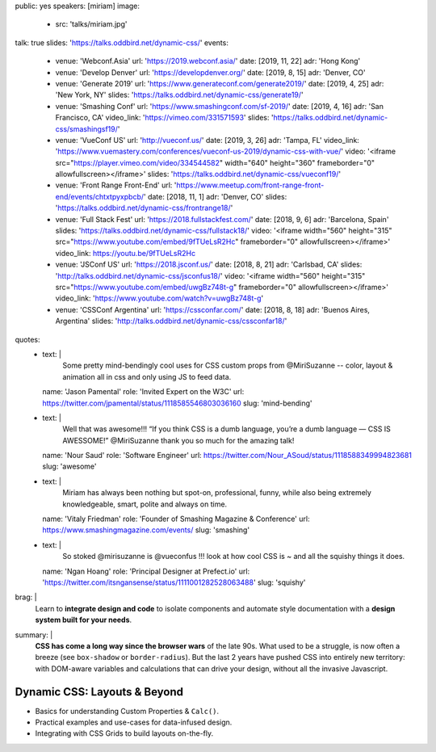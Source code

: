 public: yes
speakers: [miriam]
image:
  - src: 'talks/miriam.jpg'
talk: true
slides: 'https://talks.oddbird.net/dynamic-css/'
events:
  - venue: 'Webconf.Asia'
    url: 'https://2019.webconf.asia/'
    date: [2019, 11, 22]
    adr: 'Hong Kong'
  - venue: 'Develop Denver'
    url: 'https://developdenver.org/'
    date: [2019, 8, 15]
    adr: 'Denver, CO'
  - venue: 'Generate 2019'
    url: 'https://www.generateconf.com/generate2019/'
    date: [2019, 4, 25]
    adr: 'New York, NY'
    slides: 'https://talks.oddbird.net/dynamic-css/generate19/'
  - venue: 'Smashing Conf'
    url: 'https://www.smashingconf.com/sf-2019/'
    date: [2019, 4, 16]
    adr: 'San Francisco, CA'
    video_link: 'https://vimeo.com/331571593'
    slides: 'https://talks.oddbird.net/dynamic-css/smashingsf19/'
  - venue: 'VueConf US'
    url: 'http://vueconf.us/'
    date: [2019, 3, 26]
    adr: 'Tampa, FL'
    video_link: 'https://www.vuemastery.com/conferences/vueconf-us-2019/dynamic-css-with-vue/'
    video: '<iframe src="https://player.vimeo.com/video/334544582" width="640" height="360" frameborder="0" allowfullscreen></iframe>'
    slides: 'https://talks.oddbird.net/dynamic-css/vueconf19/'
  - venue: 'Front Range Front-End'
    url: 'https://www.meetup.com/front-range-front-end/events/chtxtpyxpbcb/'
    date: [2018, 11, 1]
    adr: 'Denver, CO'
    slides: 'https://talks.oddbird.net/dynamic-css/frontrange18/'
  - venue: 'Full Stack Fest'
    url: 'https://2018.fullstackfest.com/'
    date: [2018, 9, 6]
    adr: 'Barcelona, Spain'
    slides: 'https://talks.oddbird.net/dynamic-css/fullstack18/'
    video: '<iframe width="560" height="315" src="https://www.youtube.com/embed/9fTUeLsR2Hc" frameborder="0" allowfullscreen></iframe>'
    video_link: https://youtu.be/9fTUeLsR2Hc
  - venue: 'JSConf US'
    url: 'https://2018.jsconf.us/'
    date: [2018, 8, 21]
    adr: 'Carlsbad, CA'
    slides: 'http://talks.oddbird.net/dynamic-css/jsconfus18/'
    video: '<iframe width="560" height="315" src="https://www.youtube.com/embed/uwgBz748t-g" frameborder="0" allowfullscreen></iframe>'
    video_link: 'https://www.youtube.com/watch?v=uwgBz748t-g'
  - venue: 'CSSConf Argentina'
    url: 'https://cssconfar.com/'
    date: [2018, 8, 18]
    adr: 'Buenos Aires, Argentina'
    slides: 'http://talks.oddbird.net/dynamic-css/cssconfar18/'
quotes:
  - text: |
      Some pretty mind-bendingly cool uses for CSS custom props
      from @MiriSuzanne --
      color, layout & animation all in css
      and only using JS to feed data.
    name: 'Jason Pamental'
    role: 'Invited Expert on the W3C'
    url: https://twitter.com/jpamental/status/1118585546803036160
    slug: 'mind-bending'
  - text: |
      Well that was awesome!!!
      “If you think CSS is a dumb language,
      you’re a dumb language — CSS IS AWESSOME!”
      @MiriSuzanne thank you so much for the amazing talk!
    name: 'Nour Saud'
    role: 'Software Engineer'
    url: https://twitter.com/Nour_ASoud/status/1118588349994823681
    slug: 'awesome'
  - text: |
      Miriam has always been nothing but spot-on,
      professional, funny, while also being extremely knowledgeable,
      smart, polite and always on time.
    name: 'Vitaly Friedman'
    role: 'Founder of Smashing Magazine & Conference'
    url: https://www.smashingmagazine.com/events/
    slug: 'smashing'
  - text: |
      So stoked @mirisuzanne is @vueconfus !!!
      look at how cool CSS is ~ and all the squishy things it does.
    name: 'Ngan Hoang'
    role: 'Principal Designer at Prefect.io'
    url: 'https://twitter.com/itsngansense/status/1111001282528063488'
    slug: 'squishy'
brag: |
  Learn to **integrate design and code**
  to isolate components and
  automate style documentation
  with a **design system built for your needs**.
summary: |
  **CSS has come a long way since the browser wars** of the late 90s.
  What used to be a struggle,
  is now often a breeze (see ``box-shadow`` or ``border-radius``).
  But the last 2 years have pushed CSS into entirely new territory:
  with DOM-aware variables
  and calculations that can drive your design,
  without all the invasive Javascript.


Dynamic CSS: Layouts & Beyond
=============================

- Basics for understanding Custom Properties & ``Calc()``.
- Practical examples and use-cases for data-infused design.
- Integrating with CSS Grids to build layouts on-the-fly.

.. callmacro:: content.macros.j2#get_quotes
  :page: 'talks/data-design'
